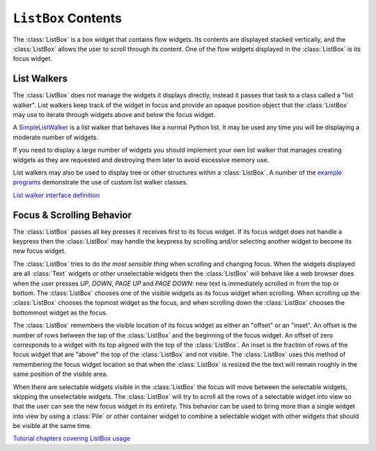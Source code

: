 .. _listbox-contents:

************************
  ``ListBox`` Contents  
************************

The :class:`ListBox` is a box widget that contains flow widgets. Its contents
are displayed stacked vertically, and the :class:`ListBox` allows the user to
scroll through its content. One of the flow widgets displayed in the
:class:`ListBox` is its focus widget.

List Walkers
============

The :class:`ListBox` does not manage the widgets it displays directly, instead
it passes that task to a class called a "list walker". List walkers keep track
of the widget in focus and provide an opaque position object that the
:class:`ListBox` may use to iterate through widgets above and below the focus
widget.

A `SimpleListWalker <http://excess.org/urwid/reference.html#SimpleListWalker>`_
is a list walker that behaves like a normal Python list. It may be used any
time you will be displaying a moderate number of widgets.

If you need to display a large number of widgets you should implement your own
list walker that manages creating widgets as they are requested and destroying
them later to avoid excessive memory use.

List walkers may also be used to display tree or other structures within a
:class:`ListBox`. A number of the `example programs
<http://excess.org/urwid/examples.html#>`_ demonstrate the use of custom list
walker classes.

`List walker interface definition
<http://excess.org/urwid/reference.html#List_Walker_interface_definition>`_

Focus & Scrolling Behavior
==========================

The :class:`ListBox` passes all key presses it receives first to its focus
widget. If its focus widget does not handle a keypress then the
:class:`ListBox` may handle the keypress by scrolling and/or selecting another
widget to become its new focus widget.

The :class:`ListBox` tries to do *the most sensible thing* when scrolling and
changing focus. When the widgets displayed are all :class:`Text` widgets or
other unselectable widgets then the :class:`ListBox` will behave like a web
browser does when the user presses *UP*, *DOWN*, *PAGE UP* and *PAGE DOWN*: new
text is immediately scrolled in from the top or bottom. The :class:`ListBox`
chooses one of the visible widgets as its focus widget when scrolling. When
scrolling up the :class:`ListBox` chooses the topmost widget as the focus, and
when scrolling down the :class:`ListBox` chooses the bottommost widget as the
focus.

The :class:`ListBox` remembers the visible location of its focus widget as
either an "offset" or an "inset". An offset is the number of rows between the
top of the :class:`ListBox` and the beginning of the focus widget. An offset
of zero corresponds to a widget with its top aligned with the top of the
:class:`ListBox`. An inset is the fraction of rows of the focus widget that
are "above" the top of the :class:`ListBox` and not visible. The
:class:`ListBox` uses this method of remembering the focus widget location so
that when the :class:`ListBox` is resized the the text will remain roughly in
the same position of the visible area.

When there are selectable widgets visible in the :class:`ListBox` the focus
will move between the selectable widgets, skipping the unselectable widgets.
The :class:`ListBox` will try to scroll all the rows of a selectable widget
into view so that the user can see the new focus widget in its entirety. This
behavior can be used to bring more than a single widget into view by using a
:class:`Pile` or other container widget to combine a selectable widget with
other widgets that should be visible at the same time.

`Tutorial chapters covering ListBox usage <http://excess.org/urwid/tutorial.html#frlb>`_
